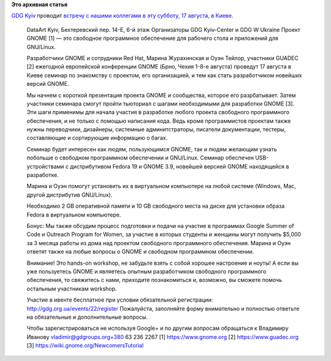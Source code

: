 .. title: Встреча/Workshop с разработчиками GNOME в Киеве
.. slug: Встречаworkshop-с-разработчиками-gnome-в-Киеве
.. date: 2013-08-14 10:11:36
.. tags:
.. category:
.. link:
.. description:
.. type: text
.. author: Peter Lemenkov

**Это архивная статья**


| `GDG Kyiv <https://plus.google.com/110301321530950732281/about>`__
  проводит `встречу с нашими коллегами в эту субботу, 17 августа, в
  Киеве <https://plus.google.com/110301321530950732281/posts/3hR9U1sMD9p>`__.


    DataArt Kyiv, Бехтеревский пер. 14-E, 6-й этаж
    Организаторы GDG Kyiv-Center и GDG W Ukraine
    Проект GNOME [1] — это свободное программное обеспечение для
    рабочего стола и приложений для GNU/Linux.

    Разработчики GNOME и сотрудники Red Hat, Марина Журахинская и Оуэн
    Тейлор, участники GUADEC [2] ежегодной европейской конференции GNOME
    (Брно, Чехия 1-8-е августа) проведут 17 августа в Киеве семинар по
    знакомству с проектом, его организацией, и тем как стать
    разработчиком новейших версий GNOME.

    Мы начнем с короткой презентация проекта GNOME и сообщества, которое
    его разрбатывает. Затем участники семинара смогут пройти тьюториал с
    шагами необходимыми для разработки GNOME [3]. Эти шаги применимы для
    начала участия в разработке любого проекта свободного программного
    обеспечения, и не только с помощью написания кода. Ведь кроме
    программистов проектам также нужны переводчики, дизайнеры, системные
    админитстраторы, писатели документации, тестеры, составляющие и
    сортирующие информацию о багах.

    Cеминар будет интересен как людям, пользующимся GNOME, так и людям
    желающим узнать побольше о свободном программном обеспечении и
    GNU/Linux. Семинар обеспечен USB-устройствами с дистрибутивом Fedora
    19 и GNOME 3.9, новейшей версией GNOME находящейся в разработке.

    Марина и Оуэн помогут установить их в виртуальном компьютере на
    любой системе (Windows, Mac, другой дистрибутив GNU/Linux).

    Необходимо 2 GB оперативной памяти и 10 GB свободного места на диске
    для установки образа Fedora в виртуальном компьютере.

    Бонус: Мы также обсудим процесс подготовки и подачи на участие в
    программах Google Summer of Code и Outreach Program for Women, за
    участие в которых студенты и женщины могут получить $5,000 за 3
    месяца работы из дома над проектом свободного программного
    обеспечения. Марина и Оуэн ответят также на любые вопросы о GNOME и
    свободном программном обеспечении.

    Внимание! Это hands-on workshop, не забудьте взять с собой хорошее
    настроение и ноуты! А если вы уже пользуетесь GNOME и являетесь
    опытным разработчиком свободного программного обеспечения, то
    свяжитесь с нами, приходите познакомиться и, возможно, вы сможете
    помочь остальным участникам workshop.

    Участие в ивенте бесплатное при условии обязательной регистрации:
    http://gdg.org.ua/events/22/register
    Пожалуйста, заполняйте форму внимательно и полностью ответьте на
    обязательные и дополнительные вопросы.

    Чтобы зарегистрироваться не используя Google+ и по другим вопросам
    обращаться к Владимиру Иванову vladimir@gdgroups.org+380 63 236 2267
    [1] https://www.gnome.org
    [2] https://www.guadec.org
    [3] https://wiki.gnome.org/NewcomersTutorial
